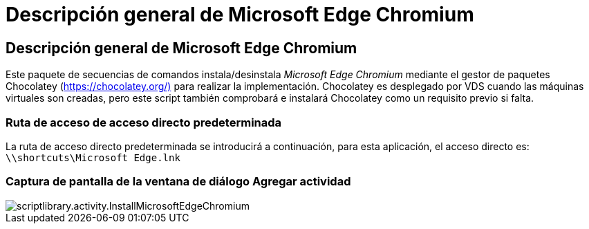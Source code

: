 = Descripción general de Microsoft Edge Chromium
:allow-uri-read: 




== Descripción general de Microsoft Edge Chromium

Este paquete de secuencias de comandos instala/desinstala _Microsoft Edge Chromium_ mediante el gestor de paquetes Chocolatey (https://chocolatey.org/)[] para realizar la implementación. Chocolatey es desplegado por VDS cuando las máquinas virtuales son creadas, pero este script también comprobará e instalará Chocolatey como un requisito previo si falta.



=== Ruta de acceso de acceso directo predeterminada

La ruta de acceso directo predeterminada se introducirá a continuación, para esta aplicación, el acceso directo es: `\\shortcuts\Microsoft Edge.lnk`



=== Captura de pantalla de la ventana de diálogo Agregar actividad

image::scriptlibrary.activity.InstallMicrosoftEdgeChromium.png[scriptlibrary.activity.InstallMicrosoftEdgeChromium]
